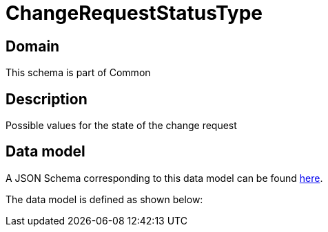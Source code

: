 = ChangeRequestStatusType

[#domain]
== Domain

This schema is part of Common

[#description]
== Description

Possible values for the state of the change request


[#data_model]
== Data model

A JSON Schema corresponding to this data model can be found https://tmforum.org[here].

The data model is defined as shown below:


